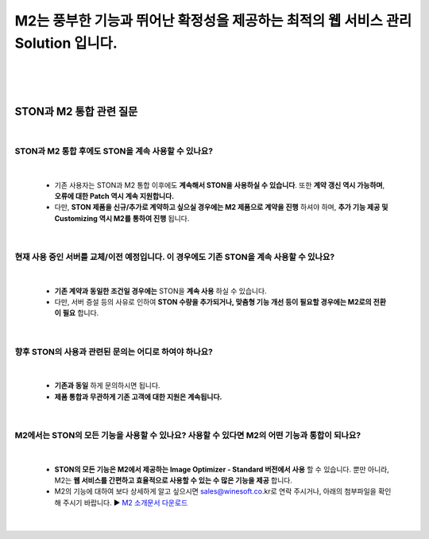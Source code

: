 


============================================================================================================
M2는 풍부한 기능과 뛰어난 확정성을 제공하는 최적의 웹 서비스 관리 Solution 입니다.
============================================================================================================

|
|
|


-----------------------------
STON과 M2 통합 관련 질문
-----------------------------

|

STON과 M2 통합 후에도 STON을 계속 사용할 수 있나요?
--------------------------------------------------------------

|

 - 기존 사용자는 STON과 M2 통합 이후에도 **계속해서 STON을 사용하실 수 있습니다**. 또한 **계약 갱신 역시 가능하며**, **오류에 대한 Patch 역시 계속 지원합니다.**
 - 다만, **STON 제품을 신규/추가로 계약하고 싶으실 경우에는 M2 제품으로 계약을 진행** 하셔야 하며, **추가 기능 제공 및 Customizing 역시 M2를 통하여 진행** 됩니다.
 
| 
 
현재 사용 중인 서버를 교체/이전 예정입니다. 이 경우에도 기존 STON을 계속 사용할 수 있나요?
------------------------------------------------------------------------------------

|

 - **기존 계약과 동일한 조건일 경우에는** STON을 **계속 사용** 하실 수 있습니다.
 - 다만, 서버 증설 등의 사유로 인하여 **STON 수량을 추가되거나, 맞춤형 기능 개선 등이 필요할 경우에는 M2로의 전환이 필요** 합니다.

|

향후 STON의 사용과 관련된 문의는 어디로 하여야 하나요?
------------------------------------------------------

|

 - **기존과 동일** 하게 문의하시면 됩니다.
 - **제품 통합과 무관하게 기존 고객에 대한 지원은 계속됩니다.**

|

M2에서는 STON의 모든 기능을 사용할 수 있나요? 사용할 수 있다면 M2의 어떤 기능과 통합이 되나요?
--------------------------------------------------------------------------------------------

|

 - **STON의 모든 기능은 M2에서 제공하는 Image Optimizer - Standard 버전에서 사용** 할 수 있습니다. 뿐만 아니라, M2는 **웹 서비스를 간편하고 효율적으로 사용할 수 있는 수 많은 기능을 제공** 합니다.
 - M2의 기능에 대하여 보다 상세하게 알고 싶으시면 sales@winesoft.co.kr로 연락 주시거나, 아래의 첨부파일을 확인해 주시기 바랍니다.
   ▶ `M2 소개문서 다운로드 <https://drive.google.com/file/d/1G9u2k8BZpUTDElKLYXZK6VYjTgDXCsPA/view?usp=sharing>`_

 |
 
 
